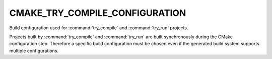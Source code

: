 CMAKE_TRY_COMPILE_CONFIGURATION
-------------------------------

Build configuration used for :command:`try_compile` and :command:`try_run`
projects.

Projects built by :command:`try_compile` and :command:`try_run` are built
synchronously during the CMake configuration step.  Therefore a specific build
configuration must be chosen even if the generated build system
supports multiple configurations.
